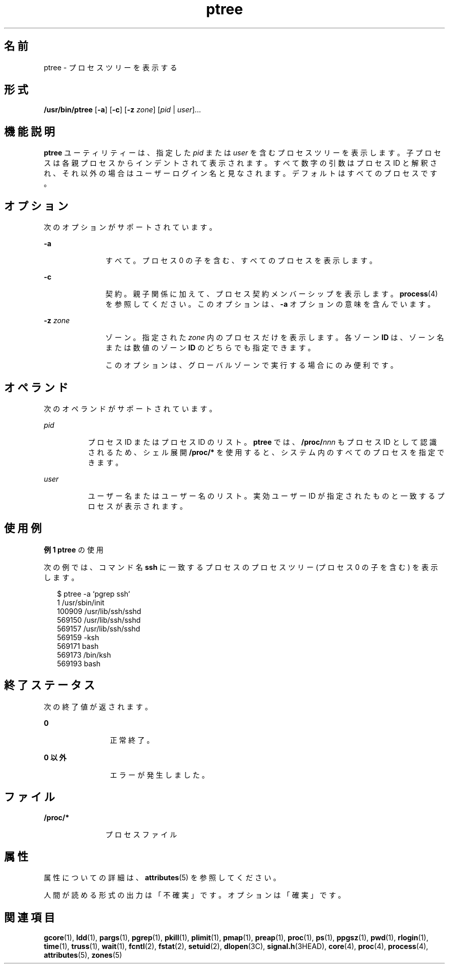'\" te
.\" Copyright (c) 2005, 2011, Oracle and/or its affiliates. All rights reserved.
.TH ptree 1 "2011 年 3 月 29 日" "SunOS 5.11" "ユーザーコマンド"
.SH 名前
ptree \- プロセスツリーを表示する
.SH 形式
.LP
.nf
\fB/usr/bin/ptree\fR [\fB-a\fR] [\fB-c\fR] [\fB-z\fR \fIzone\fR] [\fIpid\fR | \fIuser\fR]...
.fi

.SH 機能説明
.sp
.LP
\fBptree\fR ユーティリティーは、指定した \fIpid\fR または \fIuser\fR を含むプロセスツリーを表示します。子プロセスは各親プロセスからインデントされて表示されます。すべて数字の引数はプロセス ID と解釈され、それ以外の場合はユーザーログイン名と見なされます。デフォルトはすべてのプロセスです。
.SH オプション
.sp
.LP
次のオプションがサポートされています。
.sp
.ne 2
.mk
.na
\fB\fB-a\fR\fR
.ad
.RS 11n
.rt  
すべて。プロセス 0 の子を含む、すべてのプロセスを表示します。
.RE

.sp
.ne 2
.mk
.na
\fB\fB-c\fR\fR
.ad
.RS 11n
.rt  
契約。親子関係に加えて、プロセス契約メンバーシップを表示します。\fBprocess\fR(4) を参照してください。このオプションは、\fB-a\fR オプションの意味を含んでいます。
.RE

.sp
.ne 2
.mk
.na
\fB\fB-z\fR \fIzone\fR\fR
.ad
.RS 11n
.rt  
ゾーン。指定された \fIzone\fR 内のプロセスだけを表示します。各ゾーン \fBID\fR は、ゾーン名または数値のゾーン \fBID\fR のどちらでも指定できます。 
.sp
このオプションは、グローバルゾーンで実行する場合にのみ便利です。
.RE

.SH オペランド
.sp
.LP
次のオペランドがサポートされています。
.sp
.ne 2
.mk
.na
\fB\fIpid\fR\fR
.ad
.RS 8n
.rt  
プロセス ID またはプロセス ID のリスト。\fBptree\fR では、\fB/proc/\fR\fInnn\fR もプロセス ID として認識されるため、シェル展開 \fB/proc/*\fR を使用すると、システム内のすべてのプロセスを指定できます。
.RE

.sp
.ne 2
.mk
.na
\fB\fIuser\fR\fR
.ad
.RS 8n
.rt  
ユーザー名またはユーザー名のリスト。実効ユーザー ID が指定されたものと一致するプロセスが表示されます。 
.RE

.SH 使用例
.LP
\fB例 1 \fR\fBptree\fR の使用
.sp
.LP
次の例では、コマンド名 \fBssh\fR に一致するプロセスのプロセスツリー (プロセス 0 の子を含む) を表示します。 

.sp
.in +2
.nf
$ ptree -a `pgrep ssh`
        1     /usr/sbin/init
          100909 /usr/lib/ssh/sshd
            569150 /usr/lib/ssh/sshd
              569157 /usr/lib/ssh/sshd
                569159 -ksh
                  569171 bash
                    569173 /bin/ksh
                      569193 bash
.fi
.in -2
.sp

.SH 終了ステータス
.sp
.LP
次の終了値が返されます。
.sp
.ne 2
.mk
.na
\fB\fB0\fR\fR
.ad
.RS 12n
.rt  
正常終了。
.RE

.sp
.ne 2
.mk
.na
\fB0 以外\fR
.ad
.RS 12n
.rt  
エラーが発生しました。
.RE

.SH ファイル
.sp
.ne 2
.mk
.na
\fB\fB/proc/*\fR\fR
.ad
.RS 11n
.rt  
プロセスファイル
.RE

.SH 属性
.sp
.LP
属性についての詳細は、\fBattributes\fR(5) を参照してください。
.sp

.sp
.TS
tab() box;
cw(2.75i) |cw(2.75i) 
lw(2.75i) |lw(2.75i) 
.
属性タイプ属性値
_
使用条件system/core-os
_
インタフェースの安定性下記を参照。
.TE

.sp
.LP
人間が読める形式の出力は「不確実」です。オプションは「確実」です。
.SH 関連項目
.sp
.LP
\fBgcore\fR(1), \fBldd\fR(1), \fBpargs\fR(1), \fBpgrep\fR(1), \fBpkill\fR(1), \fBplimit\fR(1), \fBpmap\fR(1), \fBpreap\fR(1), \fBproc\fR(1), \fBps\fR(1), \fBppgsz\fR(1), \fBpwd\fR(1), \fBrlogin\fR(1), \fBtime\fR(1), \fBtruss\fR(1), \fBwait\fR(1), \fBfcntl\fR(2), \fBfstat\fR(2), \fBsetuid\fR(2), \fBdlopen\fR(3C), \fBsignal.h\fR(3HEAD), \fBcore\fR(4), \fBproc\fR(4), \fBprocess\fR(4), \fBattributes\fR(5), \fBzones\fR(5)
